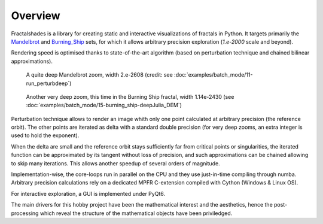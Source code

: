 Overview
********

Fractalshades is a library for creating static and interactive visualizations 
of fractals in Python. It targets primarily the Mandelbrot_ and Burning_Ship_
sets, for which it allows arbitrary precision exploration (*1.e-2000* scale and
beyond).

Rendering speed is optimised thanks to state-of-the-art algorithm (based on
perturbation technique and chained bilinear approximations).

.. _Mandelbrot: https://en.wikipedia.org/wiki/Mandelbrot_set
.. _Burning_Ship: https://en.wikipedia.org/wiki/Burning_Ship_fractal

.. figure:: /_static/gaia.jpg

   A quite deep Mandelbrot zoom, width 2.e-2608 (credit: see
   :doc:`examples/batch_mode/11-run_perturbdeep`)

.. figure:: /_static/deep_julia_BS.jpg

   Another very deep zoom, this time in the Burning Ship fractal, width
   1.14e-2430
   (see :doc:`examples/batch_mode/15-burning_ship-deepJulia_DEM`)

Perturbation technique allows to render an image whith only one point 
calculated at arbitrary precision (the reference orbit).
The other points are iterated as delta
with a standard double precision (for very deep zooms, an extra integer is
used to hold the exponent).

When the delta are small and the reference orbit stays sufficiently far from
critical points or singularities, the iterated function can be approximated by
its tangent without loss of precision, and such approximations can be chained
allowing to skip many iterations. This allows another speedup of several
orders of magnitude.

Implementation-wise, the core-loops run in parallel on the CPU
and they use just-in-time compiling through numba.
Arbitrary precision calculations rely on a dedicated MPFR C-extension compiled
with Cython (Windows & Linux OS).

For interactive exploration, a GUI is implemented under PyQt6.

The main drivers for this hobby project have been the mathematical interest
and the aesthetics, hence the post-processing which reveal the structure of
the mathematical objects have been priviledged.

